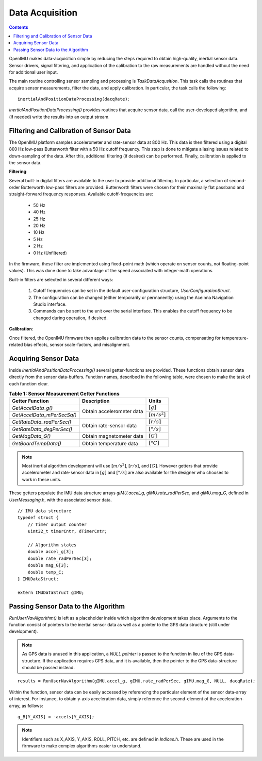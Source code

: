 ********************
Data Acquisition
********************

.. contents:: Contents
    :local:

OpenIMU makes data-acquisition simple by reducing the steps required to obtain high-quality,
inertial sensor data. Sensor drivers, signal filtering, and application of the calibration to the
raw measurements are handled without the need for additional user input.


The main routine controlling sensor sampling and processing is *TaskDataAcqusition*.  This task
calls the routines that acquire sensor measurements, filter the data, and apply calibration. In
particular, the task calls the following:

::

    inertialAndPositionDataProcessing(dacqRate);


*inertialAndPositionDataProcessing()* provides routines that acquire sensor data, call the
user-developed algorithm, and (if needed) write the results into an output stream.


Filtering and Calibration of Sensor Data
=========================================

The OpenIMU platform samples accelerometer and rate-sensor data at 800 Hz.  This data is then
filtered using a digital 800 Hz low-pass Butterworth filter with a 50 Hz cutoff frequency.  This
step is done to mitigate aliasing issues related to down-sampling of the data.  After this,
additional filtering (if desired) can be performed.  Finally, calibration is applied to the sensor
data.


**Filtering**:

Several built-in digital filters are available to the user to provide additional filtering.  In
particular, a selection of second-order Butterworth low-pass filters are provided.  Butterworth
filters were chosen for their maximally flat passband and straight-forward frequency responses.
Available cutoff-frequencies are:

    * 50 Hz
    * 40 Hz
    * 25 Hz
    * 20 Hz
    * 10 Hz
    * 5 Hz
    * 2 Hz
    * 0 Hz (Unfiltered)


In the firmware, these filter are implemented using fixed-point math (which operate on sensor
counts, not floating-point values).  This was done done to take advantage of the speed associated
with integer-math operations.


Built-in filters are selected in several different ways:

    1. Cutoff frequencies can be set in the default user-configuration structure,
       *UserConfigurationStruct*.
    2. The configuration can be changed (either temporarily or permanently) using the Aceinna
       Navigation Studio interface.
    3. Commands can be sent to the unit over the serial interface.  This enables the cutoff
       frequency to be changed during operation, if desired.


**Calibration**:

Once filtered, the OpenIMU firmware then applies calibration data to the sensor counts,
compensating for temperature-related bias effects, sensor scale-factors, and misalignment.


Acquiring Sensor Data
======================

Inside *inertialAndPositionDataProcessing()* several getter-functions are provided.  These functions
obtain sensor data directly from the sensor data-buffers.  Function names, described in the following
table, were chosen to make the task of each function clear.

.. table:: **Table 1: Sensor Measurement Getter Functions**

    +-----------------------------+---------------------------+----------------------+
    |                             |                           |                      |
    |  **Getter Function**        | **Description**           | **Units**            |
    |                             |                           |                      |
    +=============================+===========================+======================+
    |                             |                           |                      |
    | *GetAccelData_g()*          |                           | :math:`[g]`          |
    |                             |                           |                      |
    +-----------------------------+ Obtain accelerometer data +----------------------+
    |                             |                           |                      |
    | *GetAccelData_mPerSecSq()*  |                           | :math:`[{m / s^2}]`  |
    |                             |                           |                      |
    +-----------------------------+---------------------------+----------------------+
    |                             |                           |                      |
    | *GetRateData_radPerSec()*   |                           | :math:`[{r / s}]`    |
    |                             |                           |                      |
    +-----------------------------+ Obtain rate-sensor data   +----------------------+
    |                             |                           |                      |
    | *GetRateData_degPerSec()*   |                           | :math:`[{° / s}]`    |
    |                             |                           |                      |
    +-----------------------------+---------------------------+----------------------+
    |                             |                           |                      |
    | *GetMagData_G()*            | Obtain magnetometer data  | :math:`[G]`          |
    |                             |                           |                      |
    +-----------------------------+---------------------------+----------------------+
    |                             |                           |                      |
    | *GetBoardTempData()*        | Obtain temperature data   | :math:`[°C]`         |
    |                             |                           |                      |
    +-----------------------------+---------------------------+----------------------+


.. note::

    Most inertial algorithm development will use :math:`[{m / s^2}]`, :math:`[{r / s}]`, and
    :math:`[G]`.  However getters that provide accelerometer and rate-sensor data in :math:`[g]`
    and :math:`[{° / s}]` are also available for the designer who chooses to work in these units.

These getters populate the IMU data structure arrays *gIMU.accel_g*, *gIMU.rate_radPerSec*, and
*gIMU.mag_G*, defined in *UserMessaging.h*, with the associated sensor data.

::

    // IMU data structure
    typedef struct {
        // Timer output counter
        uint32_t timerCntr, dTimerCntr;
    
        // Algorithm states
        double accel_g[3];
        double rate_radPerSec[3];
        double mag_G[3];
        double temp_C;
    } IMUDataStruct;
    
    extern IMUDataStruct gIMU;


Passing Sensor Data to the Algorithm
=====================================

*RunUserNavAlgorithm()* is left as a placeholder inside which algorithm development takes place.
Arguments to the function consist of pointers to the inertial sensor data as well as a pointer to
the GPS data structure (still under development).


.. note::

    As GPS data is unused in this application, a *NULL pointer* is passed to the function in lieu
    of the GPS data-structure.  If the application requires GPS data, and it is available, then
    the pointer to the GPS data-structure should be passed instead.


::

    results = RunUserNavAlgorithm(gIMU.accel_g, gIMU.rate_radPerSec, gIMU.mag_G, NULL, dacqRate);


Within the function, sensor data can be easily accessed by referencing the particular element of
the sensor data-array of interest.  For instance, to obtain y-axis acceleration data, simply
reference the second-element of the acceleration-array, as follows:


::

    g_B[Y_AXIS] = -accels[Y_AXIS];


.. note::

    Identifiers such as X_AXIS, Y_AXIS, ROLL, PITCH, etc. are defined in *Indices.h*.  These are
    used in the firmware to make complex algorithms easier to understand.


